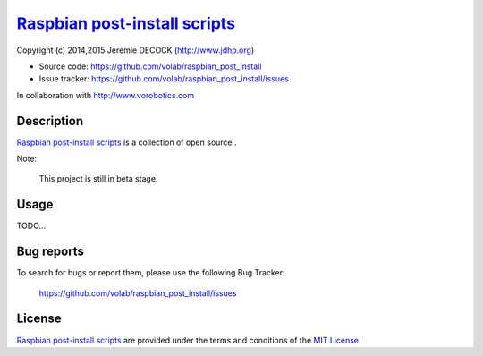 ================================
`Raspbian post-install scripts`_
================================

Copyright (c) 2014,2015 Jeremie DECOCK (http://www.jdhp.org)

* Source code: https://github.com/volab/raspbian_post_install
* Issue tracker: https://github.com/volab/raspbian_post_install/issues

In collaboration with http://www.vorobotics.com


Description
===========

`Raspbian post-install scripts`_ is a collection of open source .

Note:

    This project is still in beta stage.


Usage
=====

TODO...


Bug reports
===========

To search for bugs or report them, please use the following Bug Tracker:

    https://github.com/volab/raspbian_post_install/issues


License
=======

`Raspbian post-install scripts`_ are provided under the terms and conditions of
the `MIT License`_.


.. _MIT License: http://opensource.org/licenses/MIT

.. _Raspbian post-install scripts: https://github.com/volab/raspbian_post_install

